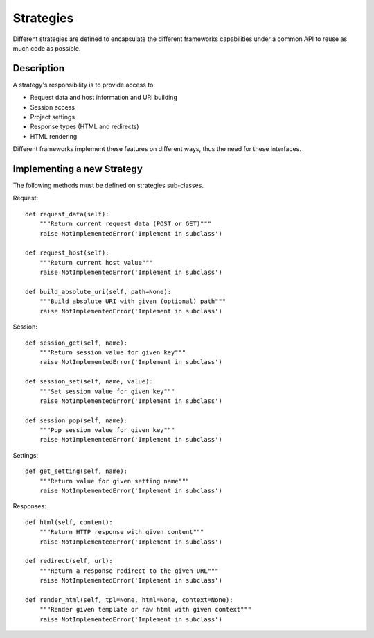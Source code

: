 Strategies
==========

Different strategies are defined to encapsulate the different frameworks
capabilities under a common API to reuse as much code as possible.


Description
-----------

A strategy's responsibility is to provide access to:

* Request data and host information and URI building
* Session access
* Project settings
* Response types (HTML and redirects)
* HTML rendering

Different frameworks implement these features on different ways, thus the need
for these interfaces.


Implementing a new Strategy
---------------------------

The following methods must be defined on strategies sub-classes.

Request::

    def request_data(self):
        """Return current request data (POST or GET)"""
        raise NotImplementedError('Implement in subclass')

    def request_host(self):
        """Return current host value"""
        raise NotImplementedError('Implement in subclass')

    def build_absolute_uri(self, path=None):
        """Build absolute URI with given (optional) path"""
        raise NotImplementedError('Implement in subclass')


Session::

    def session_get(self, name):
        """Return session value for given key"""
        raise NotImplementedError('Implement in subclass')

    def session_set(self, name, value):
        """Set session value for given key"""
        raise NotImplementedError('Implement in subclass')

    def session_pop(self, name):
        """Pop session value for given key"""
        raise NotImplementedError('Implement in subclass')


Settings::

    def get_setting(self, name):
        """Return value for given setting name"""
        raise NotImplementedError('Implement in subclass')


Responses::

    def html(self, content):
        """Return HTTP response with given content"""
        raise NotImplementedError('Implement in subclass')

    def redirect(self, url):
        """Return a response redirect to the given URL"""
        raise NotImplementedError('Implement in subclass')

    def render_html(self, tpl=None, html=None, context=None):
        """Render given template or raw html with given context"""
        raise NotImplementedError('Implement in subclass')
